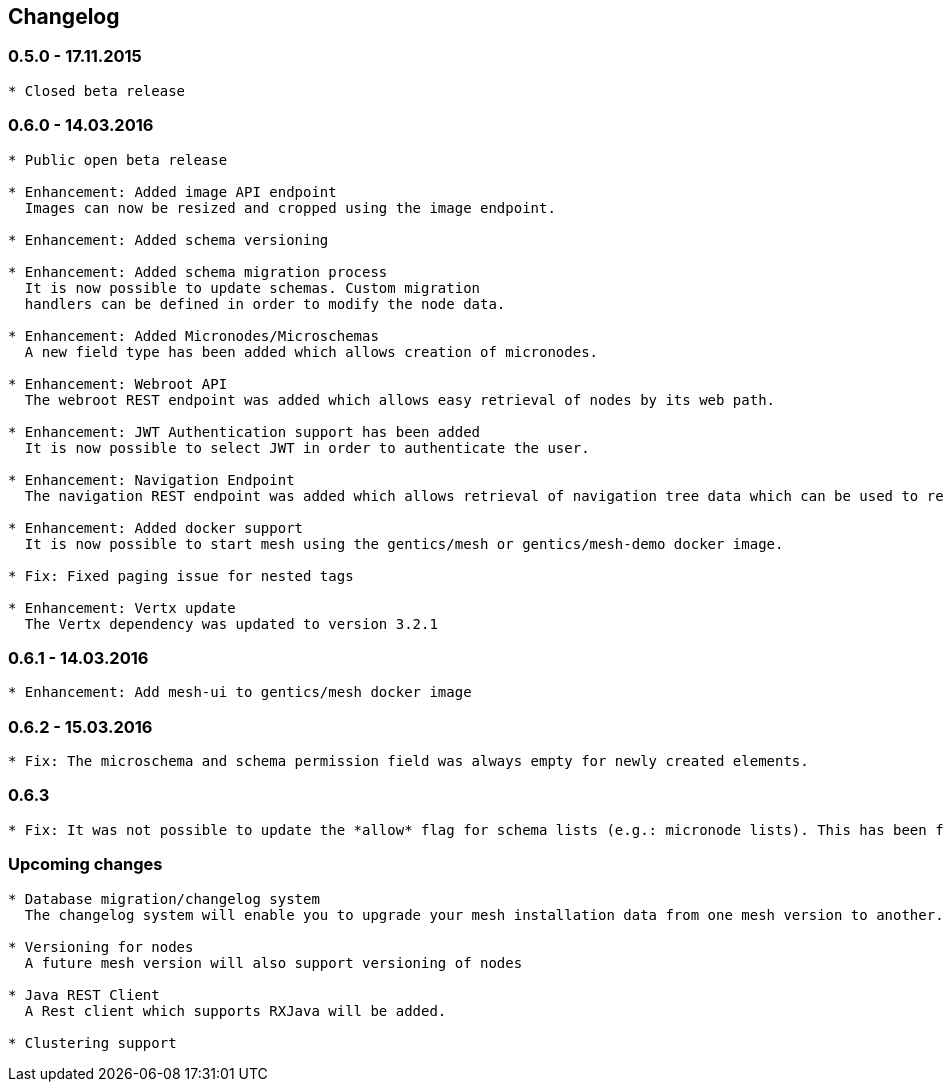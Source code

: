 == Changelog

=== 0.5.0 - 17.11.2015

[source]
----
* Closed beta release
----

=== 0.6.0 - 14.03.2016

[source]
----
* Public open beta release

* Enhancement: Added image API endpoint
  Images can now be resized and cropped using the image endpoint.

* Enhancement: Added schema versioning

* Enhancement: Added schema migration process
  It is now possible to update schemas. Custom migration 
  handlers can be defined in order to modify the node data.

* Enhancement: Added Micronodes/Microschemas
  A new field type has been added which allows creation of micronodes.

* Enhancement: Webroot API
  The webroot REST endpoint was added which allows easy retrieval of nodes by its web path.

* Enhancement: JWT Authentication support has been added
  It is now possible to select JWT in order to authenticate the user.
  
* Enhancement: Navigation Endpoint
  The navigation REST endpoint was added which allows retrieval of navigation tree data which can be used to render navigations.

* Enhancement: Added docker support
  It is now possible to start mesh using the gentics/mesh or gentics/mesh-demo docker image.

* Fix: Fixed paging issue for nested tags

* Enhancement: Vertx update
  The Vertx dependency was updated to version 3.2.1
----


=== 0.6.1 - 14.03.2016

[source]
----
* Enhancement: Add mesh-ui to gentics/mesh docker image
----

=== 0.6.2 - 15.03.2016

[source]
----
* Fix: The microschema and schema permission field was always empty for newly created elements.
----

=== 0.6.3

[source]
----
* Fix: It was not possible to update the *allow* flag for schema lists (e.g.: micronode lists). This has been fixed now. 
----


=== Upcoming changes

[source]
----
* Database migration/changelog system
  The changelog system will enable you to upgrade your mesh installation data from one mesh version to another.

* Versioning for nodes
  A future mesh version will also support versioning of nodes

* Java REST Client
  A Rest client which supports RXJava will be added.

* Clustering support
----